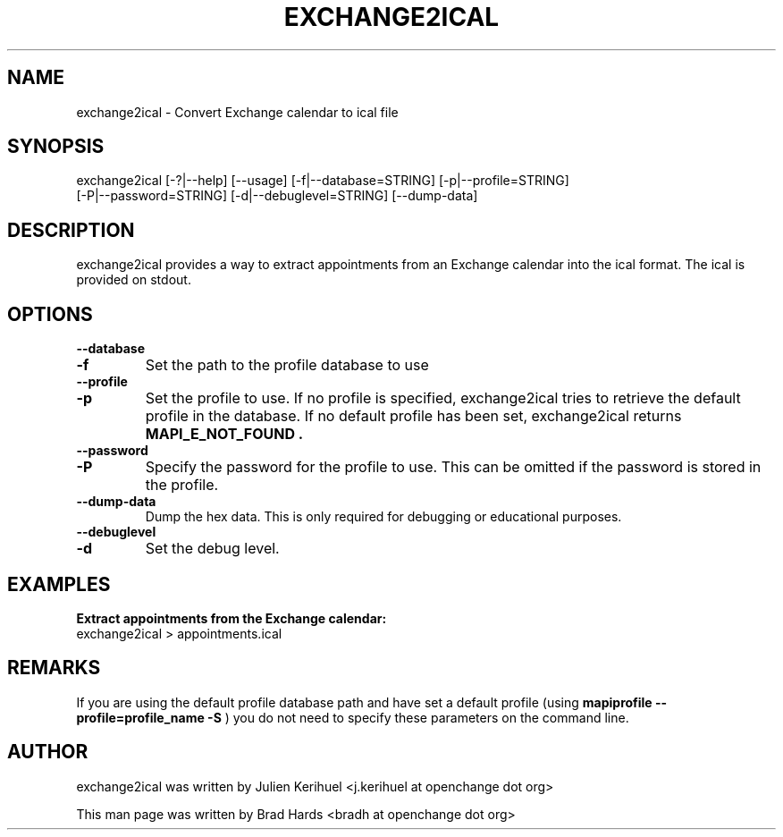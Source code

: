 .\" OpenChange Project Tools Man Pages
.\"
.\" This manpage is Copyright (C) 2008 Brad Hards
.\"
.\" Permission is granted to make and distribute verbatim copies of this
.\" manual provided the copyright notice and this permission notice are
.\" preserved on all copies.
.\"
.\" Permission is granted to copy and distribute modified versions of this
.\" manual under the conditions for verbatim copying, provided that the
.\" entire resulting derived work is distributed under the terms of a
.\" permission notice identical to this one.
.\" 
.\" Since the OpenChange and Samba4 libraries are constantly changing, this
.\" manual page may be incorrect or out-of-date.  The author(s) assume no
.\" responsibility for errors or omissions, or for damages resulting from
.\" the use of the information contained herein.  The author(s) may not
.\" have taken the same level of care in the production of this manual,
.\" which is licensed free of charge, as they might when working
.\" professionally.
.\" 
.\" Formatted or processed versions of this manual, if unaccompanied by
.\" the source, must acknowledge the copyright and authors of this work.
.\"
.\" Process this file with
.\" groff -man -Tascii exchange2ical.1
.\"
.TH EXCHANGE2ICAL 1 2008-11-21 "OpenChange libmapi 0.8" "OpenChange Users' Manual"

.SH NAME
exchange2ical \- Convert Exchange calendar to ical file

.SH SYNOPSIS
.nf
exchange2ical [-?|--help] [--usage] [-f|--database=STRING] [-p|--profile=STRING]
  [-P|--password=STRING] [-d|--debuglevel=STRING] [--dump-data]
.fi

.SH DESCRIPTION
exchange2ical provides a way to extract appointments from an Exchange calendar
into the ical format. The ical is provided on stdout.

.SH OPTIONS

.TP
.B --database
.TP
.B -f
Set the path to the profile database to use

.TP
.B --profile
.TP
.B -p
Set the profile to use. If no profile is specified, exchange2ical tries
to retrieve the default profile in the database. If no default profile
has been set, exchange2ical returns 
.B MAPI_E_NOT_FOUND .

.TP
.B --password
.TP
.B -P
Specify the password for the profile to use. This can be omitted if the
password is stored in the profile.

.TP
.B --dump-data
Dump the hex data. This is only required for debugging or educational purposes.

.TP
.B --debuglevel
.TP
.B -d
Set the debug level.

.SH EXAMPLES

.B Extract appointments from the Exchange calendar:
.nf
exchange2ical > appointments.ical
.fi

.SH REMARKS
If you are using the default profile database path and have set a
default profile (using
.B mapiprofile --profile=profile_name -S
) you do not need to specify these parameters on the command line.

.SH AUTHOR
exchange2ical was written by Julien Kerihuel <j.kerihuel at openchange dot org>

This man page was written by Brad Hards <bradh at openchange dot org>

